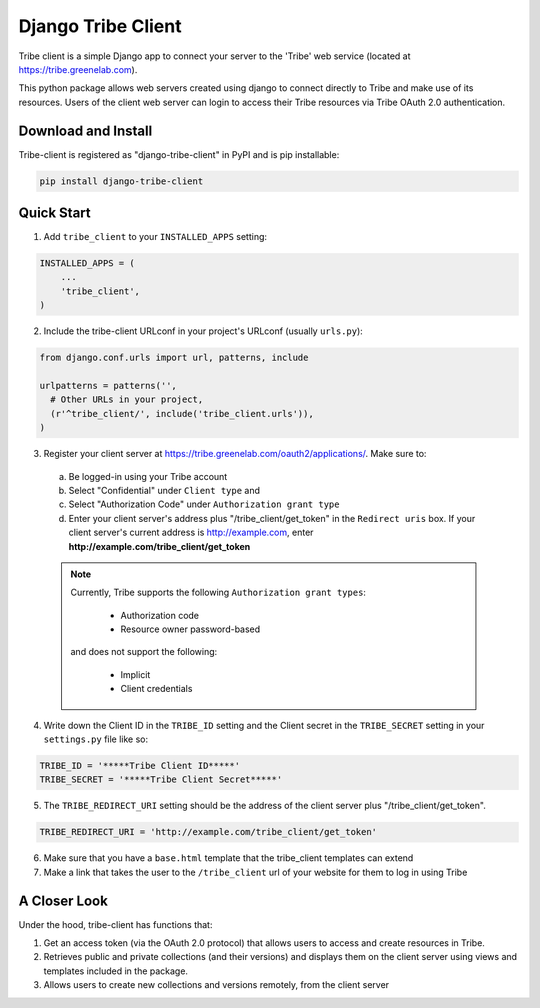 =====
Django Tribe Client
=====

Tribe client is a simple Django app to connect your server to the 'Tribe' web service
(located at https://tribe.greenelab.com).

This python package allows web servers created using django to connect directly to Tribe and make use of its resources. Users of the client web server can login to access their Tribe resources via Tribe OAuth 2.0 authentication.


Download and Install
---------------------
Tribe-client is registered as "django-tribe-client" in PyPI and is pip installable:

.. code-block:: shell

	pip install django-tribe-client



Quick Start
---------------------


1. Add ``tribe_client`` to your ``INSTALLED_APPS`` setting:

.. code-block:: python

    INSTALLED_APPS = (
        ...
        'tribe_client',
    )


2. Include the tribe-client URLconf in your project's URLconf (usually ``urls.py``):

.. code-block:: python

    from django.conf.urls import url, patterns, include

    urlpatterns = patterns('',
      # Other URLs in your project,
      (r'^tribe_client/', include('tribe_client.urls')),
    )


3. Register your client server at https://tribe.greenelab.com/oauth2/applications/. Make sure to:

  a. Be logged-in using your Tribe account
  b. Select "Confidential" under ``Client type`` and
  c. Select "Authorization Code" under ``Authorization grant type``
  d. Enter your client server's address plus "/tribe_client/get_token" in the ``Redirect uris`` box. If your client server's current address is http://example.com, enter **http://example.com/tribe_client/get_token**

  .. note:: Currently, Tribe supports the following ``Authorization grant types``:

      * Authorization code
      * Resource owner password-based

    and does not support the following:

      * Implicit
      * Client credentials


4. Write down the Client ID in the ``TRIBE_ID`` setting and the Client secret in the ``TRIBE_SECRET`` setting in your ``settings.py`` file like so:

.. code-block:: python

    TRIBE_ID = '*****Tribe Client ID*****'
    TRIBE_SECRET = '*****Tribe Client Secret*****'


5. The ``TRIBE_REDIRECT_URI`` setting should be the address of the client server plus "/tribe_client/get_token".

.. code-block:: python

    TRIBE_REDIRECT_URI = 'http://example.com/tribe_client/get_token'


6. Make sure that you have a ``base.html`` template that the tribe_client templates can extend


7. Make a link that takes the user to the ``/tribe_client`` url of your website for them to log in using Tribe


A Closer Look
-----------------------------

Under the hood, tribe-client has functions that:

1) Get an access token (via the OAuth 2.0 protocol) that allows users to access and create resources in Tribe.

2) Retrieves public and private collections (and their versions) and displays them on the client server using views and templates included in the package.

3) Allows users to create new collections and versions remotely, from the client server
